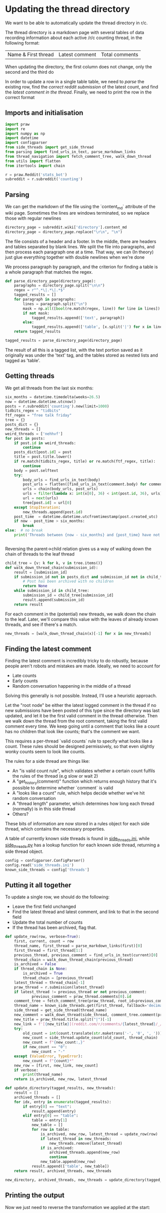 #+PROPERTY: header-args:jupyter-python  :session py
#+PROPERTY: header-args    :pandoc t
#+PROPERTY: header-args :tangle update_thread_directory.py

* Updating the thread directory
We want to be able to automatically update the thread directory in r/c.

The thread directory is a markdown page with several tables of data recording information about each active /r/c counting thread, in the following format:

| Name & First thread | Latest comment | Total comments |

When updating the directory, the first column does not change, only the second and the third do

In order to update a row in a single table table, we need to [[Parsing][parse]] the existing row, find the [[Getting threads][correct reddit submission]] of the latest count, and find the [[Finding the latest comment][latest comment in the thread]]. Finally, we need to print the row in the correct format

** Imports and initialisation
#+begin_src jupyter-python
import praw
import re
import numpy as np
import datetime
import configparser
from side_threads import get_side_thread
from parsing import find_urls_in_text, parse_markdown_links
from thread_navigation import fetch_comment_tree, walk_down_thread
from utils import flatten
from itertools import chain
  
r = praw.Reddit('stats_bot')
subreddit = r.subreddit('counting')
#+end_src

** Parsing
We can get the markdown of the file using the `content_md` attribute of the wiki page. Sometimes the lines are windows terminated, so we replace those with regular newlines
#+begin_src jupyter-python
directory_page = subreddit.wiki['directory'].content_md
directory_page = directory_page.replace("\r\n", "\n")
#+end_src

The file consists of a header and a footer. In the middle, there are headers and tables separated by blank lines. We split the file into paragraphs, and then process each paragraph one at a time. That way, we can (In theory) just glue everything together with double newlines when we're done

We process paragraph by paragraph, and the criterion for finding a table is a whole paragraph that matches the regex.
#+begin_src jupyter-python
def parse_directory_page(directory_page):
    paragraphs = directory_page.split("\n\n")
    regex = r"^.*\|.*\|.*$"
    tagged_results = []
    for paragraph in paragraphs:
        lines = paragraph.split("\n")
        mask = np.all([bool(re.match(regex, line)) for line in lines])
        if not mask:
            tagged_results.append(['text', paragraph])
        else:
            tagged_results.append(['table', [x.split('|') for x in lines[2:]]])
    return tagged_results

tagged_results = parse_directory_page(directory_page)
        #+end_src

The result of all this is a tagged list, with the text portion saved as it originally was under the 'text' tag, and the tables stored as nested lists and tagged as 'table'.
** Getting threads
We get all threads from the last six months:

#+begin_src jupyter-python
six_months = datetime.timedelta(weeks=26.5)
now = datetime.datetime.utcnow()
posts = r.subreddit('counting').new(limit=1000)
tidbits_regex = "tidbits"
ftf_regex = "free talk friday"
tree = {}
posts_dict = {}
new_threads = []
weird_threads = ['nehhvf']
for post in posts:
    if post.id in weird_threads:
        continue
    posts_dict[post.id] = post
    title = post.title.lower()
    if re.match(tidbits_regex, title) or re.match(ftf_regex, title):
        continue
    body = post.selftext
    try:
        body_urls = find_urls_in_text(body)
        post_urls = flatten([find_urls_in_text(comment.body) for comment in post.comments])
        urls = chain(body_urls, post_urls)
        urls = filter(lambda x: int(x[0], 36) < int(post.id, 36), urls)
        url = next(urls)
        tree[post.id] = url[0]
    except StopIteration:
        new_threads.append(post.id)
    post_time  = datetime.datetime.utcfromtimestamp(post.created_utc)
    if now - post_time > six_months:
        break
else:  # no break
    print('Threads between {now - six_months} and {post_time} have not been collected')

  
#+end_src

Reversing the parent->child relation gives us a way of walking down the chain of threads to the leaf thread
#+begin_src jupyter-python
child_tree = {v: k for k, v in tree.items()}
def walk_down_thread_chain(submission_id):
    result = [submission_id]
    if submission_id not in posts_dict and submission_id not in child_tree:
        # Post has been archived with no children
        return None
    while submission_id in child_tree:
        submission_id = child_tree[submission_id]
        result.append(submission_id)
    return result

#+end_src

For each comment in the (potential) new threads, we walk down the chain to the leaf. Later, we'll compare this value with the leaves of already known threads, and see if there's a match.

#+begin_src jupyter-python
new_threads = [walk_down_thread_chain(x)[-1] for x in new_threads]
#+end_src

** Finding the latest comment
Finding the latest comment is incredibly tricky to do robustly, because people aren't robots and mistakes are made. Ideally, we need to account for

- Late counts
- Early counts
- Random conversation happening in the middle of a thread

Solving this generally is not possible. Instead, I'll use a heuristic approach.

Let the "root node" be either the latest logged comment in the thread if no new submissions have been posted of this type since the directory was last updated, and let it be the first valid comment in the thread otherwise. Then we walk down the thread from the root comment, taking the first valid comment every time. We keep going until a comment that looks like a count has no children that look like counts; that's the comment we want.  

This requires a per-thread `valid counts` rule to specify what looks like a count. These rules should be designed permissively, so that even slightly wonky counts seem to look like counts.

The rules for a side thread are things like:

- An "is valid count rule", which validates whether a certain count fulfils the rules of the thread (e.g slow or wait 2)
- A "get_history(comment)" function which returns enough history that it's possible to determine whether `comment` is valid
- A "looks like a count" rule, which helps decide whether we've hit random conversation
- A "thread length" parameter, which determines how long each thread (normally) is in this side thread
- Others?

These bits of information are now stored in a rules object for each side thread, which contains the necessary properties.

A table of currently known side threads is found in [[file:side_threads.ini][side_threads.ini]], while [[file:side_threads.py][side_threads.py]] has a lookup function for each known side thread, returning a side thread object.
#+begin_src jupyter-python
config = configparser.ConfigParser()
config.read('side_threads.ini')
known_side_threads = config['threads']
#+end_src

** Putting it all together
To update a single row, we should do the following:
- Leave the first field unchanged
- Find the latest thread and latest comment, and link to that in the second field
- Update the total number of counts
- If the thread has been archived, flag that.

#+begin_src jupyter-python
def update_row(row, verbose=True):
    first, current, count = row
    thread_name, first_thread = parse_markdown_links(first)[0]
    first_thread = first_thread[1:]
    previous_thread, previous_comment = find_urls_in_text(current)[0]
    thread_chain = walk_down_thread_chain(previous_thread)
    is_archived = False
    if thread_chain is None:
        is_archived = True
        thread_chain = [previous_thread]
    latest_thread = thread_chain[-1]
    praw_thread = r.submission(latest_thread)
    if latest_thread != previous_thread or not previous_comment:
            previous_comment = praw_thread.comments[0].id
    comment_tree = fetch_comment_tree(praw_thread, root_id=previous_comment)
    thread_name = known_side_threads.get(first_thread, fallback='decimal')
    side_thread = get_side_thread(thread_name)
    new_comment = walk_down_thread(side_thread, comment_tree.comment(previous_comment))
    new_title = praw_thread.title.split("|")[-1]
    new_link = f'[{new_title}](reddit.com/r/comments/{latest_thread}/_/{new_comment.id})'
    try:
        old_count = int(count.translate(str.maketrans('-', '0', ', ')))
        new_count = side_thread.update_count(old_count, thread_chain)
        new_count = f"{new_count:,}"
        if new_count == "0":
            new_count = "-"
    except (ValueError, TypeError):
        new_count = f"{count}*"
    new_row = [first, new_link, new_count]
    if verbose:
        print(thread_name)
    return is_archived, new_row, latest_thread
#+end_src

#+begin_src jupyter-python
def update_directory(tagged_results, new_threads):
    result = []
    archived_threads = []
    for idx, entry in enumerate(tagged_results):
        if entry[0] == "text":
            result.append(entry)
        elif entry[0] == "table":
            table = entry[1]
            new_table = []
            for row in table:
                is_archived, new_row, latest_thread = update_row(row)
                if latest_thread in new_threads:
                    new_threads.remove(latest_thread)
                if is_archived:
                    archived_threads.append(new_row)
                    continue
                new_table.append(new_row)
            result.append(['table', new_table])
    return result, archived_threads, new_threads

new_directory, archived_threads, new_threads = update_directory(tagged_results, new_threads)
#+end_src

** Printing the output
Now we just need to reverse the transformation we applied at the start:

Given a list of tagged entries, we need to regenerate a markdown file.

For the text paragraphs, nothing changes.
For the tables, we should separate each field by "|", and each line by "\n", and then add back the header

#+begin_src jupyter-python
def stringify(paragraph):
    table_header = [['Name &amp; Initial Thread', 'Current Thread', '# of Counts'],
                    [':--:', ':--:', '--:']]
    if paragraph[0] == "text":
        return paragraph[1]
    elif paragraph[0] == "table":
        return '\n'.join('|'.join(x) for x in table_header + paragraph[1])

def tagged_list_to_md(tagged_list):
    return '\n\n'.join([stringify(entry) for entry in tagged_list)

with open("new_directory_file.md", "w") as f:
    print(tagged_list_to_md(updated_directory), file=f)


with open("archived_threads.md", "w") as f:
    print(tagged_list_to_md(["table", archived_threads]), file=f)

print(*[f"New thread '{r.submission(x).title}' "
        f"at reddit.com/comments/{x}" for x in new_threads], sep="\n")
#+end_src
